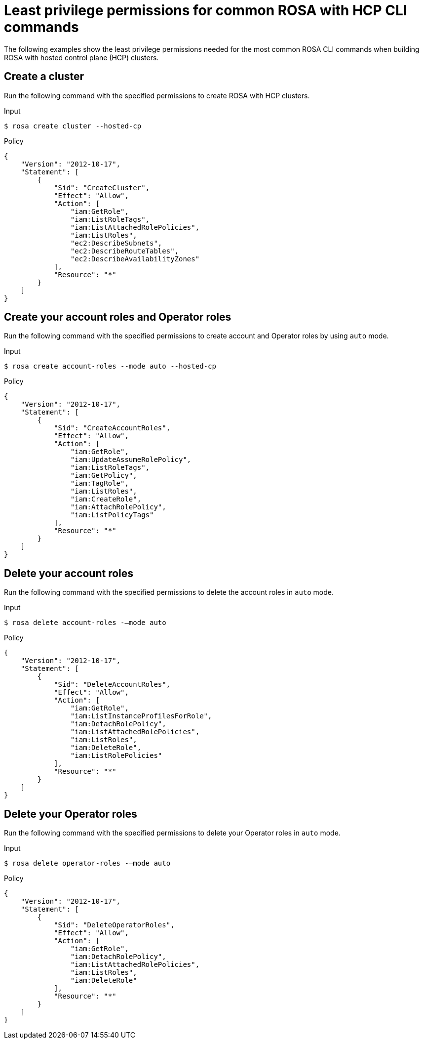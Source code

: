 // Module included in the following assemblies:
//
// * rosa_cli/rosa-cli-permission-examples.adoc

:_mod-docs-content-type: REFERENCE
[id="rosa-cli-hcp-examples_{context}"]
= Least privilege permissions for common ROSA with HCP CLI commands

The following examples show the least privilege permissions needed for the most common ROSA CLI commands  when building ROSA with hosted control plane (HCP) clusters.

[id="rosa-create-hcp-cluster_{context}"]
== Create a cluster

Run the following command with the specified permissions to create ROSA with HCP clusters.

.Input
[source,terminal]
----
$ rosa create cluster --hosted-cp
----
.Policy
[source,json]
----
{
    "Version": "2012-10-17",
    "Statement": [
        {
            "Sid": "CreateCluster",
            "Effect": "Allow",
            "Action": [
                "iam:GetRole",
                "iam:ListRoleTags",
                "iam:ListAttachedRolePolicies",
                "iam:ListRoles",
                "ec2:DescribeSubnets",
                "ec2:DescribeRouteTables",
                "ec2:DescribeAvailabilityZones"
            ],
            "Resource": "*"
        }
    ]
}
----

[id="rosa-create-account-operator-roles-hcp_{context}"]
== Create your account roles and Operator roles

Run the following command with the specified permissions to create account and Operator roles by using `auto` mode.

.Input
[source,terminal]
----
$ rosa create account-roles --mode auto --hosted-cp
----
.Policy
[source,json]
----

{
    "Version": "2012-10-17",
    "Statement": [
        {
            "Sid": "CreateAccountRoles",
            "Effect": "Allow",
            "Action": [
                "iam:GetRole",
                "iam:UpdateAssumeRolePolicy",
                "iam:ListRoleTags",
                "iam:GetPolicy",
                "iam:TagRole",
                "iam:ListRoles",
                "iam:CreateRole",
                "iam:AttachRolePolicy",
                "iam:ListPolicyTags"
            ],
            "Resource": "*"
        }
    ]
}


----
[id="rosa-delete-account-roles-hcp_{context}"]
== Delete your account roles

Run the following command with the specified permissions to delete the account roles in `auto` mode.

.Input
[source,terminal]
----
$ rosa delete account-roles -–mode auto
----
.Policy
[source,json]
----
{
    "Version": "2012-10-17",
    "Statement": [
        {
            "Sid": "DeleteAccountRoles",
            "Effect": "Allow",
            "Action": [
                "iam:GetRole",
                "iam:ListInstanceProfilesForRole",
                "iam:DetachRolePolicy",
                "iam:ListAttachedRolePolicies",
                "iam:ListRoles",
                "iam:DeleteRole",
                "iam:ListRolePolicies"
            ],
            "Resource": "*"
        }
    ]
}

----
[id="rosa-delete-operator-roles-hcp_{context}"]
== Delete your Operator roles

Run the following command with the specified permissions to delete your Operator roles in `auto` mode.

.Input
[source,terminal]
----
$ rosa delete operator-roles -–mode auto
----
.Policy
[source,json]
----

{
    "Version": "2012-10-17",
    "Statement": [
        {
            "Sid": "DeleteOperatorRoles",
            "Effect": "Allow",
            "Action": [
                "iam:GetRole",
                "iam:DetachRolePolicy",
                "iam:ListAttachedRolePolicies",
                "iam:ListRoles",
                "iam:DeleteRole"
            ],
            "Resource": "*"
        }
    ]
}

----
